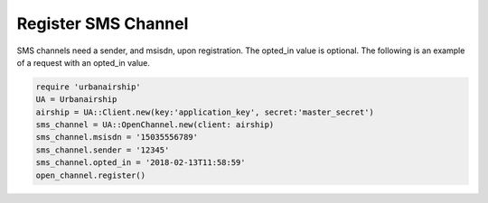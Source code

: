 Register SMS Channel
====================
SMS channels need a sender, and msisdn, upon registration. The opted_in value
is optional. The following is an example of a request with an opted_in value.


.. code-block:: ruby

    require 'urbanairship'
    UA = Urbanairship
    airship = UA::Client.new(key:'application_key', secret:'master_secret')
    sms_channel = UA::OpenChannel.new(client: airship)
    sms_channel.msisdn = '15035556789'
    sms_channel.sender = '12345'
    sms_channel.opted_in = '2018-02-13T11:58:59'
    open_channel.register()
